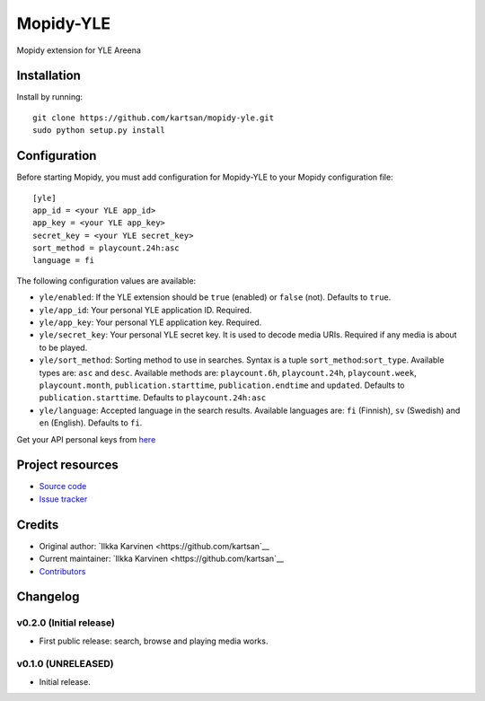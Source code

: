 ****************************
Mopidy-YLE
****************************

.. image:: https://img.shields.io/pypi/v/Mopidy-YLE.svg?style=flat
    :target: https://pypi.python.org/pypi/Mopidy-YLE/
    :alt: Latest PyPI version

.. image:: https://img.shields.io/travis/kartsan/mopidy-yle/master.svg?style=flat
    :target: https://travis-ci.org/kartsan/mopidy-yle
    :alt: Travis CI build status

.. image:: https://img.shields.io/coveralls/kartsan/mopidy-yle/master.svg?style=flat
   :target: https://coveralls.io/r/kartsan/mopidy-yle
   :alt: Test coverage

Mopidy extension for YLE Areena


Installation
============

Install by running::

    git clone https://github.com/kartsan/mopidy-yle.git
    sudo python setup.py install


Configuration
=============

Before starting Mopidy, you must add configuration for
Mopidy-YLE to your Mopidy configuration file::

    [yle]
    app_id = <your YLE app_id>
    app_key = <your YLE app_key>
    secret_key = <your YLE secret_key>
    sort_method = playcount.24h:asc
    language = fi

The following configuration values are available:

- ``yle/enabled``: If the YLE extension should be ``true`` (enabled) or ``false`` (not). Defaults to ``true``.

- ``yle/app_id``: Your personal YLE application ID. Required.

- ``yle/app_key``: Your personal YLE application key. Required.

- ``yle/secret_key``: Your personal YLE secret key. It is used to decode media URIs. Required if any media is about to be played.

- ``yle/sort_method``: Sorting method to use in searches. Syntax is a tuple ``sort_method``:``sort_type``. Available types are: ``asc`` and ``desc``. Available methods are: ``playcount.6h``, ``playcount.24h``, ``playcount.week``, ``playcount.month``, ``publication.starttime``, ``publication.endtime`` and ``updated``. Defaults to ``publication.starttime``. Defaults to ``playcount.24h:asc``

- ``yle/language``: Accepted language in the search results. Available languages are: ``fi`` (Finnish), ``sv`` (Swedish) and ``en`` (English). Defaults to ``fi``.

Get your API personal keys from `here <https://tunnus.yle.fi/api-avaimet>`_


Project resources
=================

- `Source code <https://github.com/kartsan/mopidy-yle>`_
- `Issue tracker <https://github.com/kartsan/mopidy-yle/issues>`_


Credits
=======

- Original author: `Ilkka Karvinen <https://github.com/kartsan`__
- Current maintainer: `Ilkka Karvinen <https://github.com/kartsan`__
- `Contributors <https://github.com/kartsan/mopidy-yle/graphs/contributors>`_


Changelog
=========

v0.2.0 (Initial release)
----------------------------------------

- First public release: search, browse and playing media works.


v0.1.0 (UNRELEASED)
----------------------------------------

- Initial release.
